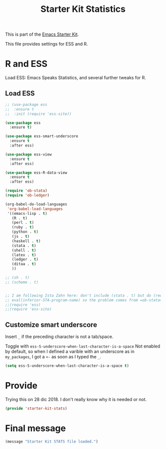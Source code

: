 # -*- coding: utf-8 -*-
# -*- find-file-hook: org-babel-execute-buffer -*-

#+TITLE: Starter Kit Statistics
#+OPTIONS: toc:nil num:nil ^:nil

This is part of the [[file:starter-kit.org][Emacs Starter Kit]]. 

This file provides settings for ESS and R. 

* R and ESS
   Load ESS: Emacs Speaks Statistics, and several further tweaks for R. 
 
** Load ESS 

#+src-name: ess-mode
#+begin_src emacs-lisp
  ;; (use-package ess
  ;;  :ensure t
  ;;  :init (require 'ess-site))

  (use-package ess
    :ensure t)

  (use-package ess-smart-underscore
    :ensure t
    :after ess)

  (use-package ess-view
    :ensure t
    :after ess)

  (use-package ess-R-data-view
    :ensure t
    :after ess)

  (require 'ob-stata)
  (require 'ob-ledger)

  (org-babel-do-load-languages
   'org-babel-load-languages
   '((emacs-lisp . t)
     (R . t)
     (perl . t)
     (ruby . t)
     (python . t)
     (js . t)
     (haskell . t)
     (stata . t)
     (shell . t)
     (latex . t)
     (ledger . t)
     (ditaa . t)
     ))

  ;; (sh . t)
  ;; (scheme . t)


  ;; I am following Ista Zahn here: don't include (stata . t) but do (require 'ob-stata) afterwards. Stil, when I do so, I get the Debugger entered--Lisp error: (void-variable inferior-STA-program-name)
  ;; eval(inferior-STA-program-name) so the problem comes from =ob-stata=.
  ;;(require 'ess)
  ;;(require 'ess-site)
#+end_src

#+RESULTS:

** Customize smart underscore
Insert =_= if the preceding character is not a tab/space. 

Toggle with =ess-S-underscore-when-last-character-is-a-space=  Not enabled by default, so when I defined a varible with an underscore as in =my_packages=, I got a =<-= as soon as I typed the =_=.

#+begin_src emacs-lisp 
(setq ess-S-underscore-when-last-character-is-a-space t)
#+end_src

#+RESULTS:
: t

* COMMENT Test 
** Coding Hooks
#+source: ide-ess
#+begin_src emacs-lisp
(add-hook 'ess-mode-hook 'run-starter-kit-coding-hook)
(add-hook 'ess-R-post-run-hook 'smartparens-mode)
(add-hook 'ess-stata-post-run-hook 'smartparens-mode)
(add-hook 'ess-stata-mode-hook 'smartparens-mode)
#+end_src

#+RESULTS: ide-ess
| smartparens-mode | show-smartparens-mode |

** Define Rnw-mode and make LaTeX aware of it. 

#+srcname: misc-r
#+begin_src emacs-lisp
(add-to-list 'auto-mode-alist '("\\.Rnw\\'" . Rnw-mode))
(add-to-list 'auto-mode-alist '("\\.Snw\\'" . Rnw-mode))
(add-to-list 'auto-mode-alist '("\\.Rmd\\'" . Rnw-mode))

;; Make TeX and RefTex aware of Snw and Rnw files
(setq reftex-file-extensions
      '(("Snw" "Rnw" "nw" "tex" ".tex" ".ltx") ("bib" ".bib")))
(setq TeX-file-extensions
      '("Snw" "Rnw" "nw" "tex" "sty" "cls" "ltx" "texi" "texinfo"))

;; Lets you do 'C-c C-c Sweave' from your Rnw file
(add-hook 'Rnw-mode-hook
	  (lambda ()
	    (add-to-list 'TeX-command-list
			 '("Sweave" "R CMD Sweave %s"
			   TeX-run-command nil (latex-mode) :help "Run Sweave") t)
	    (add-to-list 'TeX-command-list
			 '("LatexSweave" "%l %(mode) %s"
			   TeX-run-TeX nil (latex-mode) :help "Run Latex after Sweave") t)
	    (setq TeX-command-default "Sweave")))
#+end_src

#+RESULTS: misc-r
| lambda | nil | (add-to-list 'TeX-command-list '(Sweave R CMD Sweave %s TeX-run-command nil (latex-mode) :help Run Sweave) t) | (add-to-list 'TeX-command-list '(LatexSweave %l %(mode) %s TeX-run-TeX nil (latex-mode) :help Run Latex after Sweave) t) | (setq TeX-command-default Sweave) |
| lambda | nil | (local-set-key [(shift return)] 'my-ess-eval)                                                                 |                                                                                                                          |                                   |

** Use Knitr to process Sweave documents
#+source: knitr-swv
#+begin_src emacs-lisp
  (setq ess-swv-processor "'knitr")
#+end_src

** Local Polymode Support
Polymode is a package that supports multiple modes inside a single buffer. It is aimed particularly at literate programming approaches and supports, e.g., R and markdown in a single =.Rmd= file. So it is very useful with knitr in R.

#+source: Polymode
#+begin_src emacs-lisp
  (use-package poly-R)
  (use-package poly-markdown)
  ;;; polymode + markdown
  (add-to-list 'auto-mode-alist '("\\.md" . poly-markdown-mode))

  ;;; polymode + R
  (add-to-list 'auto-mode-alist '("\\.Snw" . poly-noweb+r-mode))
  (add-to-list 'auto-mode-alist '("\\.Rnw" . poly-noweb+r-mode))
  (add-to-list 'auto-mode-alist '("\\.Rmd" . poly-markdown+r-mode))
#+end_src

** Make shift-enter to a lot in ESS.

 Use shift-enter to split window & launch R (if not running), execute
 highlighted region (if R running & area highlighted), or execute
 current line (and move to next line, skipping comments). Nice. See
 http://www.emacswiki.org/emacs/EmacsSpeaksStatistics,
 FelipeCsaszar. Adapted to split vertically instead of horizontally. 

#+src-name: ess-shift-enter
#+begin_src emacs-lisp
  (setq ess-ask-for-ess-directory nil)
  (setq ess-local-process-name "R")
  (setq ansi-color-for-comint-mode 'filter)
  (setq comint-scroll-to-bottom-on-input t)
  (setq comint-scroll-to-bottom-on-output t)
  (setq comint-move-point-for-output t)
  (defun my-ess-start-R ()
    (interactive)
    (if (not (member "*R*" (mapcar (function buffer-name) (buffer-list))))
      (progn
	(delete-other-windows)
	(setq w1 (selected-window))
	(setq w1name (buffer-name))
	(setq w2 (split-window w1 nil t))
	(R)
	(set-window-buffer w2 "*R*")
	(set-window-buffer w1 w1name))))
  (defun my-ess-eval ()
    (interactive)
    (my-ess-start-R)
    (if (and transient-mark-mode mark-active)
	(call-interactively 'ess-eval-region)
      (call-interactively 'ess-eval-line-and-step)))
  (add-hook 'ess-mode-hook
	    '(lambda()
	       (local-set-key [(shift return)] 'my-ess-eval)))
  (add-hook 'inferior-ess-mode-hook
	    '(lambda()
	       (local-set-key [C-up] 'comint-previous-input)
	       (local-set-key [C-down] 'comint-next-input)))
 (add-hook 'Rnw-mode-hook 
          '(lambda() 
             (local-set-key [(shift return)] 'my-ess-eval))) 
  (require 'ess-site)
#+end_src

** lintr and flycheck
[[https://github.com/jimhester/lintr][lintr]] checks your R code for style and syntax errors. It's an R library that integrates with [[http://www.flycheck.org][flycheck]]. You must install lintr from R. Flycheck can also check code in many other languages. You will need to install linters for them separately as well. See the flycheck documentation for details.

dgm disables flycheck as it slows emacs down

#+source: lintr
#+begin_src emacs-lisp
;;  (add-hook 'after-init-hook #'global-flycheck-mode)
;;    (add-hook 'ess-mode-hook
;;              (lambda () (flycheck-mode t)))

#+end_src

** DGM customization

From: http://stackoverflow.com/questions/2531372/how-to-stop-emacs-from-replacing-underbar-with-in-ess-mode

To assign ":" to "<-" and to stop the assignment of underscore (underbar) "_" to "<-" put the following in .emacs (yes, the repeated line is correct)

DGM: commented out as it is solved now by a package downloaded at the start of this script.

#+BEGIN_SRC emacs-lisp
;;(setq ess-smart-S-assign-key ";")
;;(ess-toggle-S-assign nil)
;;(ess-toggle-S-assign nil)
;;(ess-toggle-underscore nil) ; leave underscore key alone!
#+END_SRC

#+RESULTS:

** R very slow

- See here:  https://stat.ethz.ch/pipermail/ess-help/2011-March/006734.html
and here: https://stackoverflow.com/questions/13779399/emacs-ess-evaluating-slower-than-normal-r

#+begin_src emacs-lisp
(setq ess-eval-visibly-p nil)
(setq ess-use-eldoc nil)
;;(setq ess-use-eldoc 'script-only)
#+end_src

#+RESULTS:

* Provide

Trying this on 28 dic 2018. I don't really know why it is needed or not.

#+BEGIN_SRC emacs-lisp
(provide 'starter-kit-stats)
#+END_SRC

#+RESULTS:
: starter-kit-lisp

* Final message
#+source: message-line
#+begin_src emacs-lisp
  (message "Starter Kit STATS file loaded.")
#+end_src
